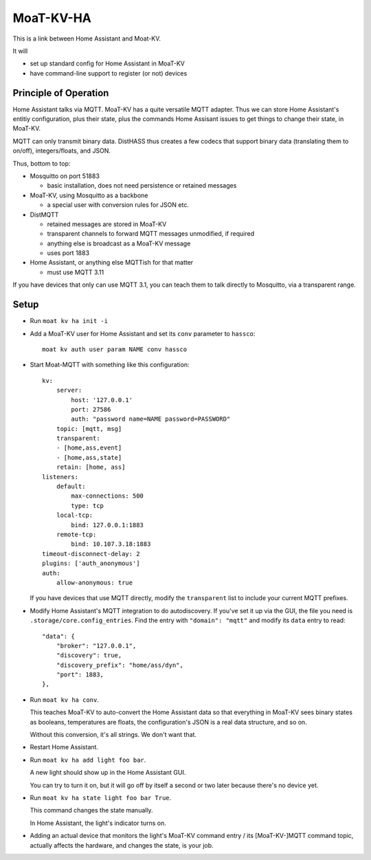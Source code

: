 ==========
MoaT-KV-HA
==========

This is a link between Home Assistant and Moat-KV.

It will

* set up standard config for Home Assistant in MoaT-KV

* have command-line support to register (or not) devices

Principle of Operation
======================

Home Assistant talks via MQTT. MoaT-KV has a quite versatile MQTT adapter.
Thus we can store Home Assistant's entitiy configuration, plus their state,
plus the commands Home Assisant issues to get things to change their state,
in MoaT-KV.

MQTT can only transmit binary data. DistHASS thus creates a few codecs that
support binary data (translating them to on/off), integers/floats, and JSON.

Thus, bottom to top:

* Mosquitto on port 51883

  * basic installation, does not need persistence or retained messages

* MoaT-KV, using Mosquitto as a backbone

  * a special user with conversion rules for JSON etc.

* DistMQTT

  * retained messages are stored in MoaT-KV
  * transparent channels to forward MQTT messages unmodified, if required
  * anything else is broadcast as a MoaT-KV message
  * uses port 1883

* Home Assistant, or anything else MQTTish for that matter

  * must use MQTT 3.11

If you have devices that only can use MQTT 3.1, you can teach them to talk
directly to Mosquitto, via a transparent range.

Setup
=====

* Run ``moat kv ha init -i``

* Add a MoaT-KV user for Home Assistant and set its ``conv`` parameter to ``hassco``::

    moat kv auth user param NAME conv hassco

* Start Moat-MQTT with something like this configuration::

    kv:
        server:
            host: '127.0.0.1'
            port: 27586
            auth: "password name=NAME password=PASSWORD"
        topic: [mqtt, msg]
        transparent:
        - [home,ass,event]
        - [home,ass,state]
        retain: [home, ass]
    listeners:
        default:
            max-connections: 500
            type: tcp
        local-tcp:
            bind: 127.0.0.1:1883
        remote-tcp:
            bind: 10.107.3.18:1883
    timeout-disconnect-delay: 2
    plugins: ['auth_anonymous']
    auth:
        allow-anonymous: true

  If you have devices that use MQTT directly, modify the
  ``transparent`` list to include your current MQTT prefixes.

* Modify Home Assistant's MQTT integration to do autodiscovery.
  If you've set it up via the GUI, the file you need is
  ``.storage/core.config_entries``. Find the entry with ``"domain":
  "mqtt"`` and modify its ``data`` entry to read::

                "data": {
                    "broker": "127.0.0.1",
                    "discovery": true,
                    "discovery_prefix": "home/ass/dyn",
                    "port": 1883,
                },

* Run ``moat kv ha conv``.

  This teaches MoaT-KV to auto-convert the Home Assistant data so that
  everything in MoaT-KV sees binary states as booleans, temperatures are
  floats, the configuration's JSON is a real data structure, and so on.

  Without this conversion, it's all strings. We don't want that.

* Restart Home Assistant.

* Run ``moat kv ha add light foo bar``.

  A new light should show up in the Home Assistant GUI.

  You can try to turn it on, but it will go off by itself a second or two
  later because there's no device yet.

* Run ``moat kv ha state light foo bar True``.

  This command changes the state manually.

  In Home Assistant, the light's indicator turns on.

* Adding an actual device that monitors the light's MoaT-KV command entry / its
  [MoaT-KV-]MQTT command topic, actually affects the hardware, and changes the
  state, is your job.
